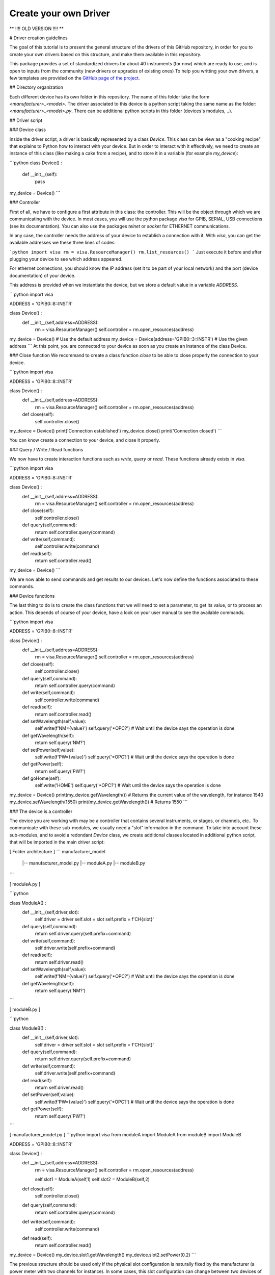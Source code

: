 .. _create_driver:

Create your own Driver
======================

**   !!!! OLD VERSION !!!! **


# Driver creation guidelines

The goal of this tutorial is to present the general structure of the drivers of this GitHub repository, in order for you to create your own drivers based on this structure, and make them available in this repository.

This package provides a set of standardized drivers for about 40 instruments (for now) which are ready to use, and is open to inputs from the community (new drivers or upgrades of existing ones)
To help you writting your own drivers, a few templates are provided on the `GitHub page of the project <https://github.com/qcha41/autolab/tree/master/autolab/drivers/More/Templates>`_.

## Directory organization

Each different device has its own folder in this repository. The name of this folder take the form *\<manufacturer\>_\<model\>*. The driver associated to this device is a python script taking the same name as the folder: *\<manufacturer\>_\<model\>.py*. There can be additional python scripts in this folder (devices's modules, ..).

## Driver script

### Device class

Inside the driver script, a driver is basically represented by a class `Device`. This class can be view as a "cooking recipe" that explains to Python how to interact with your device. But in order to interact with it effectively, we need to create an instance of this class (like making a cake from a recipe), and to store it in a variable (for example `my_device`):

```python
class Device() :
    def __init__(self):
        pass
        
my_device = Device()
```

### Controller

First of all, we have to configure a first attribute in this class: the controller. This will be the object through which we are communicating with the device. In most cases, you will use the python package `visa` for GPIB, SERIAL, USB connections (see its documentation). You can also use the packages `telnet` or `socket` for ETHERNET communications.  

In any case, the controller needs the address of your device to establish a connection with it. With `visa`, you can get the available addresses we these three lines of codes:

```python
import visa
rm = visa.ResourceManager()
rm.list_resources()
```
Just execute it before and after plugging your device to see which address appeared. 

For ethernet connections, you should know the IP address (set it to be part of your local network) and the port (device documentation) of your device.   

This address is provided when we instantiate the device, but we store a default value in a variable `ADDRESS`.

```python
import visa

ADDRESS = 'GPIB0::8::INSTR'

class Device() :
    def __init__(self,address=ADDRESS):
        rm = visa.ResourceManager()
        self.controller = rm.open_resources(address)
        
my_device = Device() # Use the default address
my_device = Device(address='GPIB0::3::INSTR') # Use the given address
```
At this point, you are connected to your device as soon as you create an instance of the class Device.

### Close function
We recommand to create a class function `close` to be able to close properly the connection to your device.

```python
import visa

ADDRESS = 'GPIB0::8::INSTR'

class Device() :
    def __init__(self,address=ADDRESS):
        rm = visa.ResourceManager()
        self.controller = rm.open_resources(address)
        
    def close(self):
        self.controller.close()
        
my_device = Device() 
print('Connection established')
my_device.close()
print('Connection closed')
```

You can know create a connection to your device, and close it properly.

### Query / Write / Read functions

We now have to create interaction functions such as `write`, `query` or `read`. These functions already exists in `visa`.

```python
import visa

ADDRESS = 'GPIB0::8::INSTR'

class Device() :
    def __init__(self,address=ADDRESS):
        rm = visa.ResourceManager()
        self.controller = rm.open_resources(address)
        
    def close(self):
        self.controller.close()
        
    def query(self,command):
        return self.controller.query(command)
        
    def write(self,command):
        self.controller.write(command)
        
    def read(self):
        return self.controller.read()
        
my_device = Device() 
```

We are now able to send commands and get results to our devices. Let's now define the functions associated to these commands.

### Device functions

The last thing to do is to create the class functions that we will need to set a parameter, to get its value, or to process an action. This depends of course of your device, have a look on your user manual to see the available commands.

```python
import visa

ADDRESS = 'GPIB0::8::INSTR'

class Device() :
    def __init__(self,address=ADDRESS):
        rm = visa.ResourceManager()
        self.controller = rm.open_resources(address)
        
    def close(self):
        self.controller.close()
        
    def query(self,command):
        return self.controller.query(command)
        
    def write(self,command):
        self.controller.write(command)
        
    def read(self):
        return self.controller.read()
        
        
    def setWavelength(self,value):
        self.write(f'NM={value}')
        self.query('*OPC?') # Wait until the device says the operation is done
        
    def getWavelength(self):
        return self.query('NM?')
        
        
    def setPower(self,value):
        self.write(f'PW={value}')
        self.query('*OPC?') # Wait until the device says the operation is done
        
    def getPower(self):
        return self.query('PW?')
        
        
    def goHome(self):
        self.write('HOME')
        self.query('*OPC?') # Wait until the device says the operation is done
        
        
my_device = Device() 
print(my_device.getWavelength()) # Returns the current value of the wavelength, for instance 1540
my_device.setWavelength(1550)
print(my_device.getWavelength()) # Returns 1550
```


### The device is a controller

The device you are working with may be a controller that contains several instruments, or stages, or channels, etc.. To communicate with these sub-modules, we usually need a "slot" information in the command. To take into account these sub-modules, and to avoid a redondant `Device` class, we create additional classes located in additional python script, that will be imported in the main driver script:

[ Folder architecture ] 
```
manufacturer_model
    |-- manufacturer_model.py
    |-- moduleA.py
    |-- moduleB.py
```


[ moduleA.py ]

```python

class ModuleA() :
    def __init__(self,driver,slot):
        self.driver = driver
        self.slot = slot
        self.prefix = f'CH{slot}'
        
    def query(self,command):
        return self.driver.query(self.prefix+command)
        
    def write(self,command):
        self.driver.write(self.prefix+command)
        
    def read(self):
        return self.driver.read()
        
    def setWavelength(self,value):
        self.write(f'NM={value}')
        self.query('*OPC?') # Wait until the device says the operation is done
        
    def getWavelength(self):
        return self.query('NM?')
        
```

[ moduleB.py ]

```python

class ModuleB() :
    def __init__(self,driver,slot):
        self.driver = driver
        self.slot = slot
        self.prefix = f'CH{slot}'
        
    def query(self,command):
        return self.driver.query(self.prefix+command)
        
    def write(self,command):
        self.driver.write(self.prefix+command)
        
    def read(self):
        return self.driver.read()
        
    def setPower(self,value):
        self.write(f'PW={value}')
        self.query('*OPC?') # Wait until the device says the operation is done
        
    def getPower(self):
        return self.query('PW?')
        
```

[ manufacturer_model.py ]
```python
import visa
from moduleA import ModuleA
from moduleB import ModuleB

ADDRESS = 'GPIB0::8::INSTR'

class Device() :
    def __init__(self,address=ADDRESS):
        rm = visa.ResourceManager()
        self.controller = rm.open_resources(address)
        
        self.slot1 = ModuleA(self,1)
        self.slot2 = ModuleB(self,2)
        
    def close(self):
        self.controller.close()
        
    def query(self,command):
        return self.controller.query(command)
        
    def write(self,command):
        self.controller.write(command)
        
    def read(self):
        return self.controller.read()

        
        
my_device = Device() 
my_device.slot1.getWavelength()
my_device.slot2.setPower(0.2)
```

The previous structure should be used only if the physical slot configuration is naturally fixed by the manufacturer (a power meter with two channels for instance). In some cases, this slot configuration can change between two devices of the same model (module racks that can be place at different slot in the controller..). To take this into account, all information about the slot configuration should be provided in argument when instantiating the `Device` class for a dynamical slot attribute creation, following this structure:

[ manufacturer_model.py ]
```python
import visa
from moduleA import ModuleA
from moduleB import ModuleB

ADDRESS = 'GPIB0::8::INSTR'

modules_dict = {'modA':ModuleA,'modB':ModuleB}

class Device() :
    def __init__(self,address=ADDRESS):
        rm = visa.ResourceManager()
        self.controller = rm.open_resources(address)
        
        # Submodules generation
        prefix = 'slot'
        for key in kwargs.keys():
            if key.startswith(prefix):
                slot_num = key[len(prefix):]
                module = modules_dict[ kwargs[key].split(',')[0].strip() ]
                name = kwargs[key].split(',')[1].strip()
                setattr(self,name,module(self,slot_num))

        
    def close(self):
        self.controller.close()
        
    def query(self,command):
        return self.controller.query(command)
        
    def write(self,command):
        self.controller.write(command)
        
    def read(self):
        return self.controller.read()

        
        
my_device = Device(slot1='modA,my_moduleA_1',         # Module physically in slot 1
                    slot2='modA,my_moduleA_2',        # Module physically in slot 2
                    slot5='modA,my_moduleB')          # Module physically in slot 5
my_device.my_moduleA_1.getWavelength()
my_device.my_moduleA_2.setWavelength(1550)
my_device.my_moduleB.setPower(0.2)
